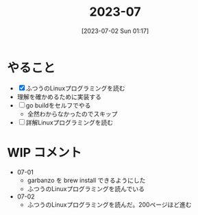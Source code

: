 #+title:      2023-07
#+date:       [2023-07-02 Sun 01:17]
#+filetags:   :essay:
#+identifier: 20230702T011726

* やること

- [X] ふつうのLinuxプログラミングを読む
- 理解を確かめるために実装する
- [ ] go buildをセルフでやる
  - 全然わからなかったのでスキップ
- [ ] 詳解Linuxプログラミングを読む

* WIP コメント
- 07-01
  - garbanzo を brew install できるようにした
  - ふつうのLinuxプログラミングを読んでいる
- 07-02
  - ふつうのLinuxプログラミングを読んだ。200ページほど進む
